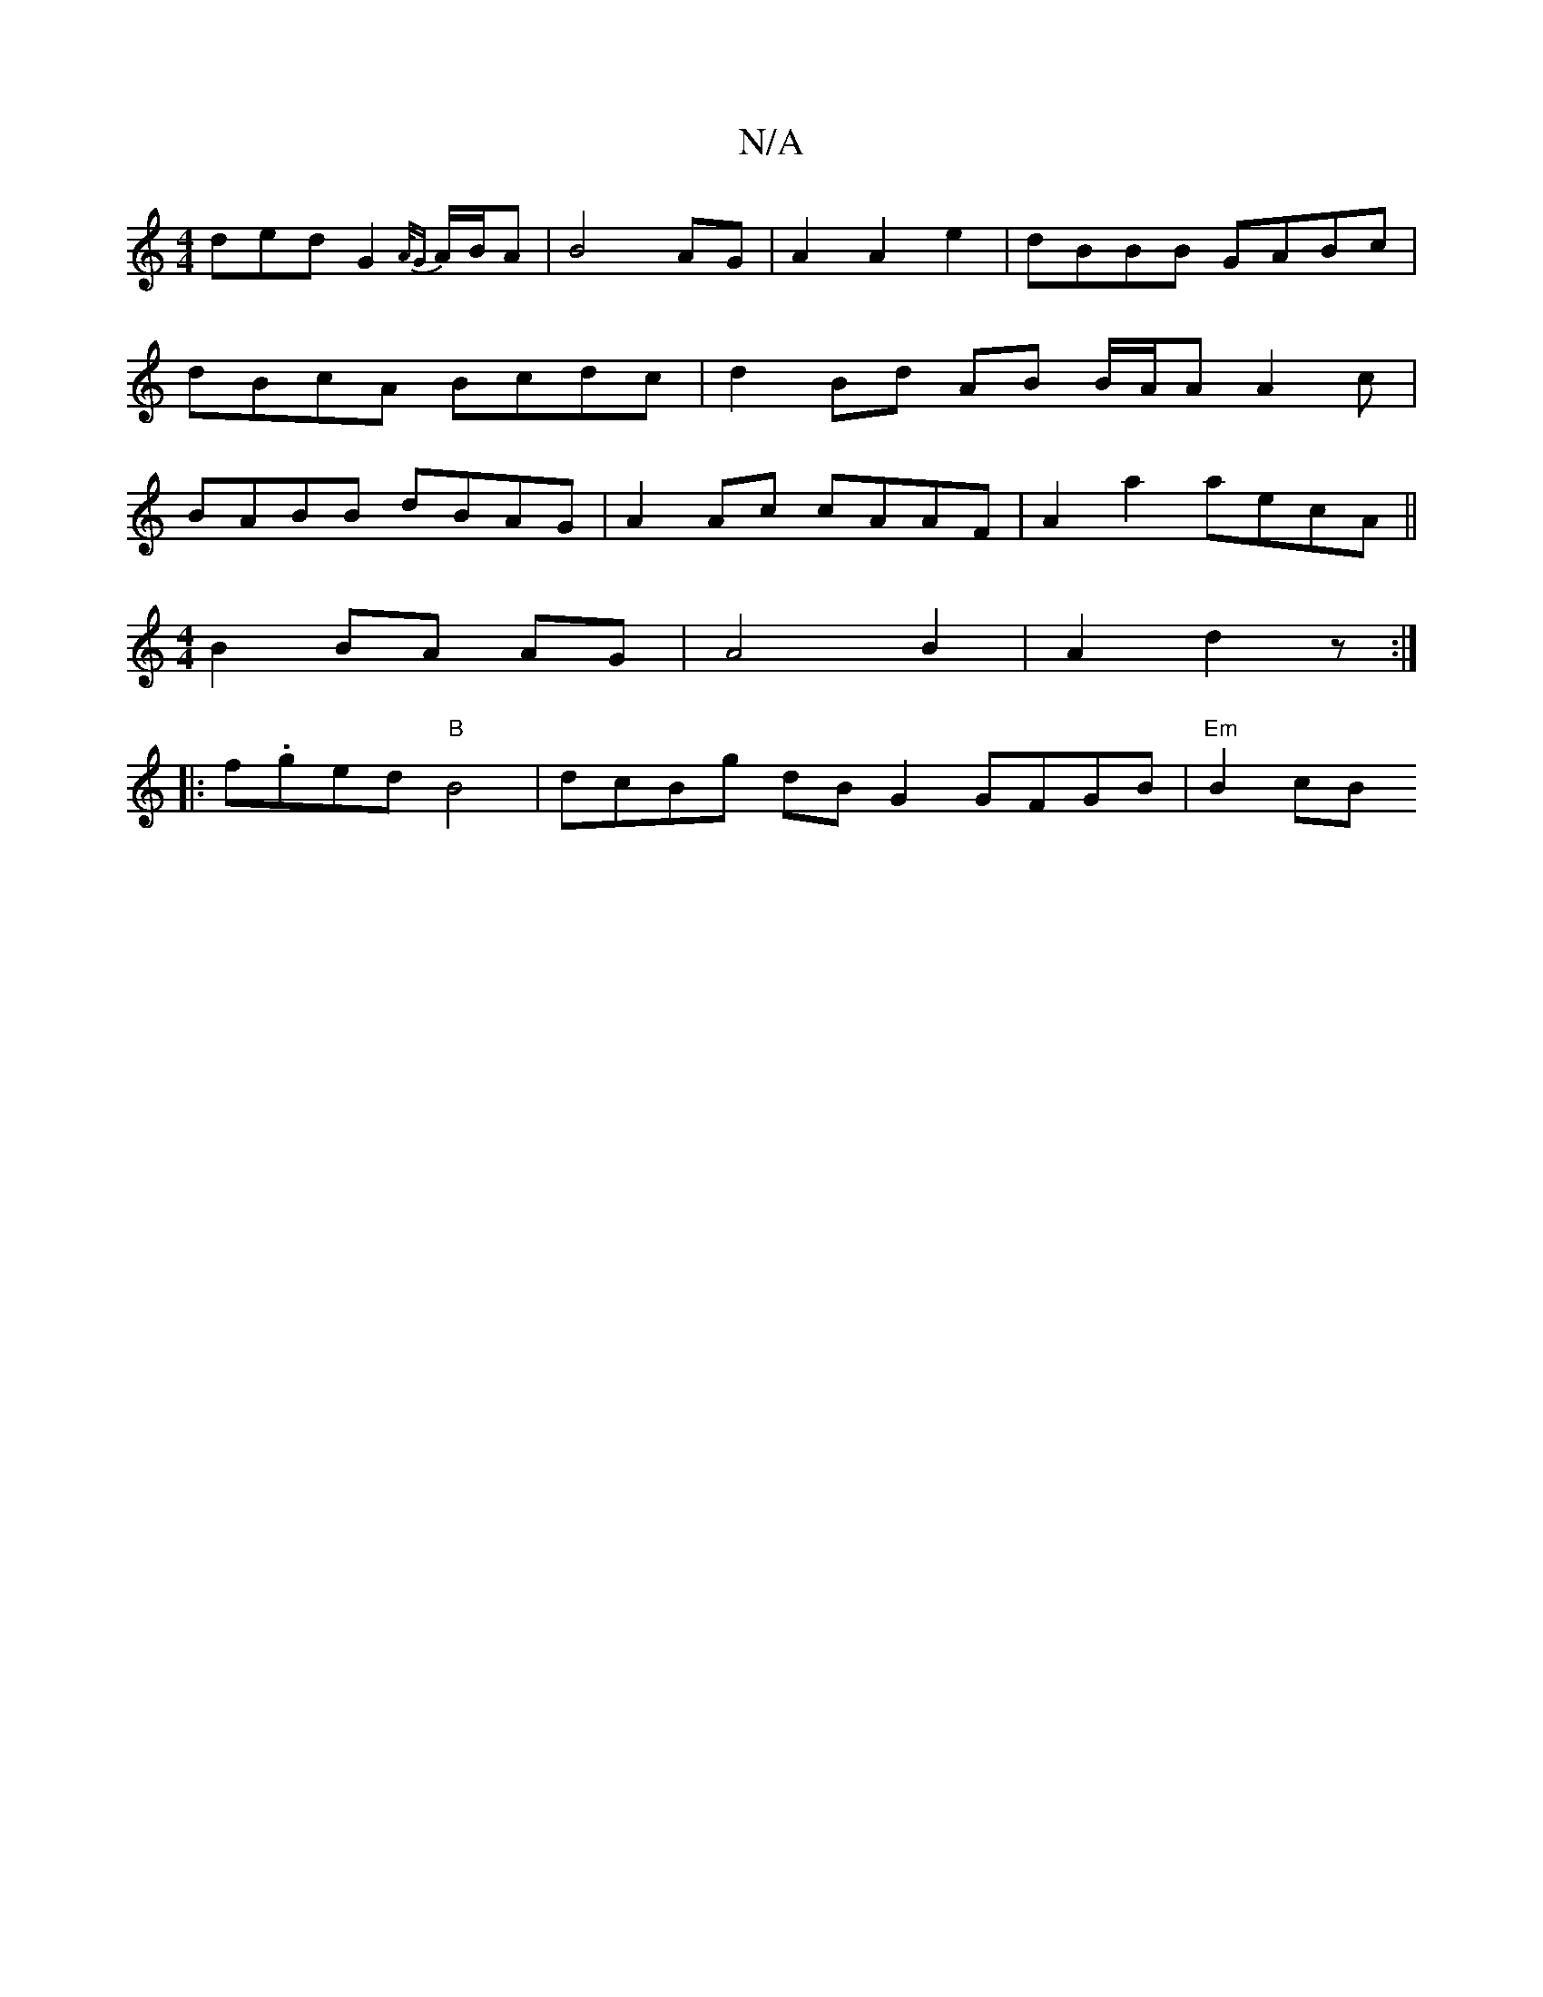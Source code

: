 X:1
T:N/A
M:4/4
R:N/A
K:Cmajor
ded G2 {A/G} A/B/A | B4 AG | A2 A2 e2 | dBBB GABc | dBcA Bcdc | d2 Bd AB B/2A/2A A2 c | BABB dBAG | A2 Ac cAAF | A2a2 aecA ||
[M:4/4
B2 BA AG|A4 B2 | A2 d2 z :|
|: f.ged"B"B4|dcBg dBG2 GFGB |"Em"B2 cB